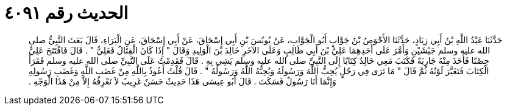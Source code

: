 
= الحديث رقم ٤٠٩١

[quote.hadith]
حَدَّثَنَا عَبْدُ اللَّهِ بْنُ أَبِي زِيَادٍ، حَدَّثَنَا الأَحْوَصُ بْنُ جَوَّابٍ أَبُو الْجَوَّابِ، عَنْ يُونُسَ بْنِ أَبِي إِسْحَاقَ، عَنْ أَبِي إِسْحَاقَ، عَنِ الْبَرَاءِ، قَالَ بَعَثَ النَّبِيُّ صلى الله عليه وسلم جَيْشَيْنِ وَأَمَّرَ عَلَى أَحَدِهِمَا عَلِيَّ بْنَ أَبِي طَالِبٍ وَعَلَى الآخَرِ خَالِدَ بْنَ الْوَلِيدِ وَقَالَ ‏"‏ إِذَا كَانَ الْقِتَالُ فَعَلِيٌّ ‏"‏ ‏.‏ قَالَ فَافْتَتَحَ عَلِيٌّ حِصْنًا فَأَخَذَ مِنْهُ جَارِيَةً فَكَتَبَ مَعِي خَالِدٌ كِتَابًا إِلَى النَّبِيِّ صلى الله عليه وسلم يَشِي بِهِ ‏.‏ قَالَ فَقَدِمْتُ عَلَى النَّبِيِّ صلى الله عليه وسلم فَقَرَأَ الْكِتَابَ فَتَغَيَّرَ لَوْنُهُ ثُمَّ قَالَ ‏"‏ مَا تَرَى فِي رَجُلٍ يُحِبُّ اللَّهَ وَرَسُولَهُ وَيُحِبُّهُ اللَّهُ وَرَسُولُهُ ‏"‏ ‏.‏ قَالَ قُلْتُ أَعُوذُ بِاللَّهِ مِنْ غَضَبِ اللَّهِ وَغَضَبِ رَسُولِهِ وَإِنَّمَا أَنَا رَسُولٌ فَسَكَتَ ‏.‏ قَالَ أَبُو عِيسَى هَذَا حَدِيثٌ حَسَنٌ غَرِيبٌ لاَ نَعْرِفُهُ إِلاَّ مِنْ هَذَا الْوَجْهِ ‏.‏